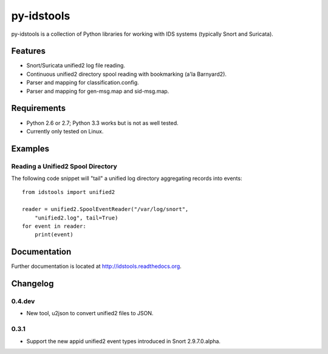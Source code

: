 py-idstools |Build Status|
==========================

py-idstools is a collection of Python libraries for working with IDS
systems (typically Snort and Suricata).

Features
--------

-  Snort/Suricata unified2 log file reading.
-  Continuous unified2 directory spool reading with bookmarking (a'la
   Barnyard2).
-  Parser and mapping for classification.config.
-  Parser and mapping for gen-msg.map and sid-msg.map.

Requirements
------------

-  Python 2.6 or 2.7; Python 3.3 works but is not as well tested.
-  Currently only tested on Linux.

Examples
--------

Reading a Unified2 Spool Directory
~~~~~~~~~~~~~~~~~~~~~~~~~~~~~~~~~~

The following code snippet will "tail" a unified log directory
aggregating records into events::

    from idstools import unified2

    reader = unified2.SpoolEventReader("/var/log/snort",
        "unified2.log", tail=True)
    for event in reader:
        print(event)

Documentation
-------------

Further documentation is located at http://idstools.readthedocs.org.

.. |Build Status| image:: https://travis-ci.org/jasonish/py-idstools.png?branch=master
   :target: https://travis-ci.org/jasonish/py-idstools

Changelog
---------

0.4.dev
~~~~~~~

- New tool, u2json to convert unified2 files to JSON.

0.3.1
~~~~~

- Support the new appid unified2 event types introduced in Snort
  2.9.7.0.alpha.
